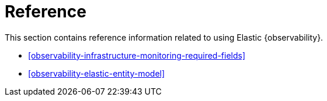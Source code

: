 [[reference]]
= Reference

This section contains reference information related to using Elastic {observability}.

* <<observability-infrastructure-monitoring-required-fields>>
* <<observability-elastic-entity-model>>
